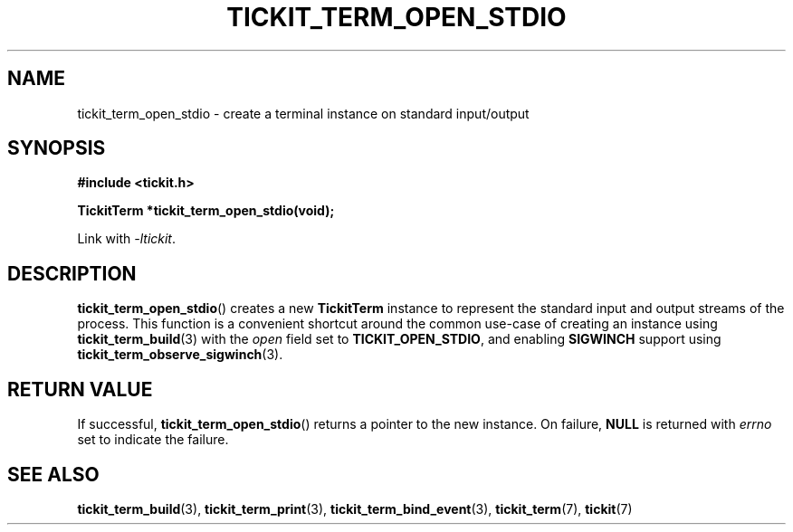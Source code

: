 .TH TICKIT_TERM_OPEN_STDIO 3
.SH NAME
tickit_term_open_stdio \- create a terminal instance on standard input/output
.SH SYNOPSIS
.EX
.B #include <tickit.h>
.sp
.BI "TickitTerm *tickit_term_open_stdio(void);"
.EE
.sp
Link with \fI\-ltickit\fP.
.SH DESCRIPTION
\fBtickit_term_open_stdio\fP() creates a new \fBTickitTerm\fP instance to represent the standard input and output streams of the process. This function is a convenient shortcut around the common use-case of creating an instance using \fBtickit_term_build\fP(3) with the \fIopen\fP field set to \fBTICKIT_OPEN_STDIO\fP, and enabling \fBSIGWINCH\fP support using \fBtickit_term_observe_sigwinch\fP(3).
.SH "RETURN VALUE"
If successful, \fBtickit_term_open_stdio\fP() returns a pointer to the new instance. On failure, \fBNULL\fP is returned with \fIerrno\fP set to indicate the failure.
.SH "SEE ALSO"
.BR tickit_term_build (3),
.BR tickit_term_print (3),
.BR tickit_term_bind_event (3),
.BR tickit_term (7),
.BR tickit (7)

